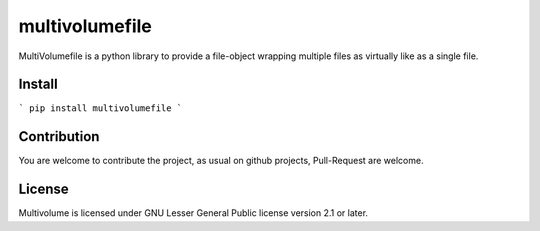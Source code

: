 ===============
multivolumefile
===============

MultiVolumefile is a python library to provide a file-object wrapping multiple files
as virtually like as a single file.

Install
=======


```
pip install multivolumefile
```

Contribution
============

You are welcome to contribute the project, as usual on github projects,
Pull-Request are welcome.

License
=======

Multivolume is licensed under GNU Lesser General Public license version 2.1 or later.
